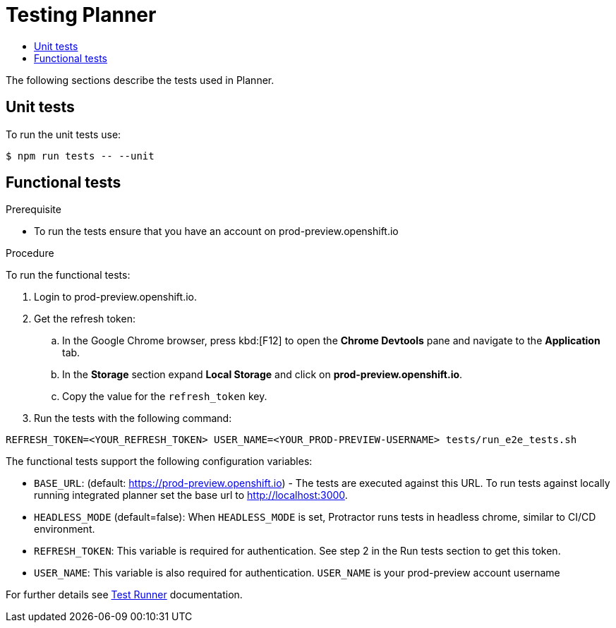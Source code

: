 = Testing Planner
:icons:
:toc: macro
:toc-title:
:toclevels: 1

toc::[]

The following sections describe the tests used in Planner.

== Unit tests

To run the unit tests use:
----
$ npm run tests -- --unit
----

== Functional tests
.Prerequisite
* To run the tests ensure that you have an account on prod-preview.openshift.io

.Procedure
To run the functional tests:

. Login to prod-preview.openshift.io.
. Get the refresh token:
.. In the Google Chrome browser, press kbd:[F12] to open the *Chrome Devtools* pane and navigate to the *Application* tab.
.. In the *Storage* section expand *Local Storage* and click on *prod-preview.openshift.io*.
.. Copy the value for the `refresh_token` key.

. Run the tests with the following command:
----
REFRESH_TOKEN=<YOUR_REFRESH_TOKEN> USER_NAME=<YOUR_PROD-PREVIEW-USERNAME> tests/run_e2e_tests.sh
----

The functional tests support the following configuration variables:

* `BASE_URL`: (default: https://prod-preview.openshift.io) - The tests are executed against this URL. To run tests against locally running integrated planner set the base url to http://localhost:3000.
* `HEADLESS_MODE` (default=false): When `HEADLESS_MODE` is set, Protractor runs tests in headless chrome, similar to CI/CD environment.
* `REFRESH_TOKEN`: This variable is required for authentication. See step 2 in the Run tests section to get this token.
* `USER_NAME`: This variable is also required for authentication. `USER_NAME` is your prod-preview account username

For further details see link:../tests/README.adoc[Test Runner] documentation.
